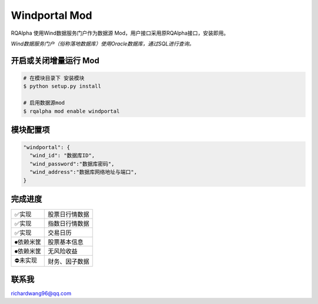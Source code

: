 ===============================
Windportal Mod
===============================

RQAlpha 使用Wind数据服务门户作为数据源 Mod，用户接口采用原RQAlpha接口，安装即用。

*Wind数据服务门户（俗称落地数据库）使用Oracle数据库，通过SQL进行查询。*


开启或关闭增量运行 Mod
===============================

..  code-block:: bash

    # 在模块目录下 安装模块
    $ python setup.py install

    # 启用数据源mod
    $ rqalpha mod enable windportal

模块配置项
===============================

..  code-block:: python

    "windportal": {
      "wind_id": "数据库ID",
      "wind_password":"数据库密码",
      "wind_address":"数据库网络地址与端口",
    }


完成进度
===============================

=========== ==================
✅实现       股票日行情数据
✅实现       指数日行情数据
✅实现       交易日历
⏺依赖米筐   股票基本信息
⏺依赖米筐   无风险收益
⛔未实现     财务、因子数据
=========== ==================

联系我
===============================
richardwang96@qq.com
